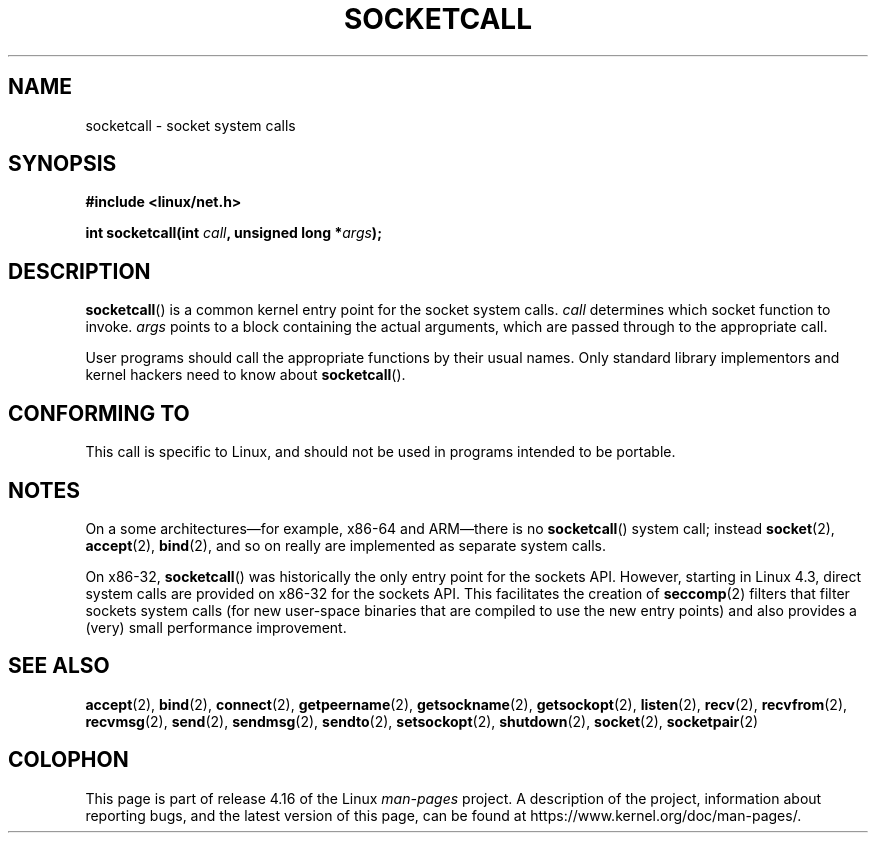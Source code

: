 .\" Copyright (c) 1995 Michael Chastain (mec@shell.portal.com), 15 April 1995.
.\"
.\" %%%LICENSE_START(GPLv2+_DOC_FULL)
.\" This is free documentation; you can redistribute it and/or
.\" modify it under the terms of the GNU General Public License as
.\" published by the Free Software Foundation; either version 2 of
.\" the License, or (at your option) any later version.
.\"
.\" The GNU General Public License's references to "object code"
.\" and "executables" are to be interpreted as the output of any
.\" document formatting or typesetting system, including
.\" intermediate and printed output.
.\"
.\" This manual is distributed in the hope that it will be useful,
.\" but WITHOUT ANY WARRANTY; without even the implied warranty of
.\" MERCHANTABILITY or FITNESS FOR A PARTICULAR PURPOSE.  See the
.\" GNU General Public License for more details.
.\"
.\" You should have received a copy of the GNU General Public
.\" License along with this manual; if not, see
.\" <http://www.gnu.org/licenses/>.
.\" %%%LICENSE_END
.\"
.\" Modified Tue Oct 22 22:11:53 1996 by Eric S. Raymond <esr@thyrsus.com>
.TH SOCKETCALL 2 2017-09-15 "Linux" "Linux Programmer's Manual"
.SH NAME
socketcall \- socket system calls
.SH SYNOPSIS
.B #include <linux/net.h>
.PP
.BI "int socketcall(int " call ", unsigned long *" args );
.SH DESCRIPTION
.BR socketcall ()
is a common kernel entry point for the socket system calls.
.I call
determines which socket function to invoke.
.I args
points to a block containing the actual arguments,
which are passed through to the appropriate call.
.PP
User programs should call the appropriate functions by their usual names.
Only standard library implementors and kernel hackers need to know about
.BR socketcall ().
.PP
.TS
tab(:);
l l.
\fIcall\fR:Man page
T{
.B SYS_SOCKET
T}:T{
.BR socket (2)
T}
T{
.B SYS_BIND
T}:T{
.BR bind (2)
T}
T{
.B SYS_CONNECT
T}:T{
.BR connect (2)
T}
T{
.B SYS_LISTEN
T}:T{
.BR listen (2)
T}
T{
.B SYS_ACCEPT
T}:T{
.BR accept (2)
T}
T{
.B SYS_GETSOCKNAME
T}:T{
.BR getsockname (2)
T}
T{
.B SYS_GETPEERNAME
T}:T{
.BR getpeername (2)
T}
T{
.B SYS_SOCKETPAIR
T}:T{
.BR socketpair (2)
T}
T{
.B SYS_SEND
T}:T{
.BR send (2)
T}
T{
.B SYS_RECV
T}:T{
.BR recv (2)
T}
T{
.B SYS_SENDTO
T}:T{
.BR sendto (2)
T}
T{
.B SYS_RECVFROM
T}:T{
.BR recvfrom (2)
T}
T{
.B SYS_SHUTDOWN
T}:T{
.BR shutdown (2)
T}
T{
.B SYS_SETSOCKOPT
T}:T{
.BR setsockopt (2)
T}
T{
.B SYS_GETSOCKOPT
T}:T{
.BR getsockopt (2)
T}
T{
.B SYS_SENDMSG
T}:T{
.BR sendmsg (2)
T}
T{
.B SYS_RECVMSG
T}:T{
.BR recvmsg (2)
T}
T{
.B SYS_ACCEPT4
T}:T{
.BR accept4 (2)
T}
T{
.B SYS_RECVMMSG
T}:T{
.BR recvmmsg (2)
T}
T{
.B SYS_SENDMMSG
T}:T{
.BR sendmmsg (2)
T}
.TE
.SH CONFORMING TO
This call is specific to Linux, and should not be used in programs
intended to be portable.
.SH NOTES
On a some architectures\(emfor example, x86-64 and ARM\(emthere is no
.BR socketcall ()
system call; instead
.BR socket (2),
.BR accept (2),
.BR bind (2),
and so on really are implemented as separate system calls.
.PP
On x86-32,
.BR socketcall ()
was historically the only entry point for the sockets API.
However, starting in Linux 4.3,
.\" commit 9dea5dc921b5f4045a18c63eb92e84dc274d17eb
direct system calls are provided on x86-32 for the sockets API.
This facilitates the creation of
.BR seccomp (2)
filters that filter sockets system calls
(for new user-space binaries that are compiled
to use the new entry points)
and also provides a (very) small performance improvement.
.SH SEE ALSO
.BR accept (2),
.BR bind (2),
.BR connect (2),
.BR getpeername (2),
.BR getsockname (2),
.BR getsockopt (2),
.BR listen (2),
.BR recv (2),
.BR recvfrom (2),
.BR recvmsg (2),
.BR send (2),
.BR sendmsg (2),
.BR sendto (2),
.BR setsockopt (2),
.BR shutdown (2),
.BR socket (2),
.BR socketpair (2)
.SH COLOPHON
This page is part of release 4.16 of the Linux
.I man-pages
project.
A description of the project,
information about reporting bugs,
and the latest version of this page,
can be found at
\%https://www.kernel.org/doc/man\-pages/.
